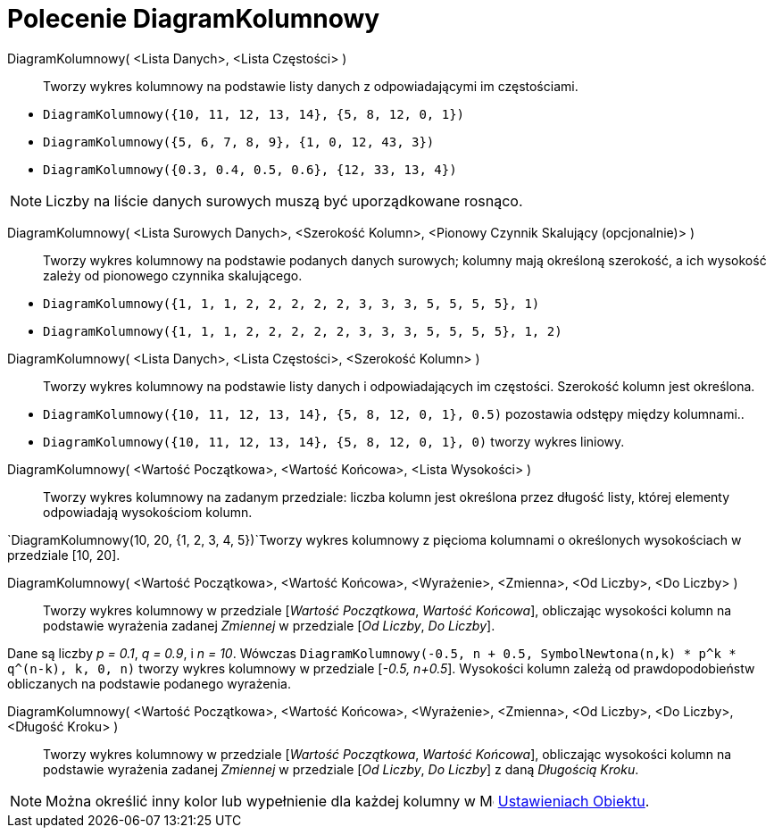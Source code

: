 = Polecenie DiagramKolumnowy
:page-en: commands/BarChart
ifdef::env-github[:imagesdir: /en/modules/ROOT/assets/images]

DiagramKolumnowy( <Lista Danych>, <Lista Częstości> )::
  Tworzy wykres kolumnowy na podstawie listy danych z odpowiadającymi im częstościami.

[EXAMPLE]
====

* `++DiagramKolumnowy({10, 11, 12, 13, 14}, {5, 8, 12, 0, 1})++`
* `++DiagramKolumnowy({5, 6, 7, 8, 9}, {1, 0, 12, 43, 3})++`
* `++DiagramKolumnowy({0.3, 0.4, 0.5, 0.6}, {12, 33, 13, 4})++`

====

[NOTE]
====

Liczby na liście danych surowych muszą być uporządkowane rosnąco.

====

DiagramKolumnowy( <Lista Surowych Danych>, <Szerokość Kolumn>, <Pionowy Czynnik Skalujący (opcjonalnie)> )::
  Tworzy wykres kolumnowy na podstawie podanych danych surowych; kolumny mają określoną szerokość, a ich wysokość zależy od pionowego czynnika skalującego.
[EXAMPLE]
====

* `++DiagramKolumnowy({1, 1, 1, 2, 2, 2, 2, 2, 3, 3, 3, 5, 5, 5, 5}, 1)++`
* `++DiagramKolumnowy({1, 1, 1, 2, 2, 2, 2, 2, 3, 3, 3, 5, 5, 5, 5}, 1, 2)++`

====

DiagramKolumnowy( <Lista Danych>, <Lista Częstości>, <Szerokość Kolumn> )::
  Tworzy wykres kolumnowy na podstawie listy danych i odpowiadających im częstości. Szerokość kolumn jest określona.

[EXAMPLE]
====

* `++DiagramKolumnowy({10, 11, 12, 13, 14}, {5, 8, 12, 0, 1}, 0.5)++` pozostawia odstępy między kolumnami..
* `++DiagramKolumnowy({10, 11, 12, 13, 14}, {5, 8, 12, 0, 1}, 0)++` tworzy wykres liniowy.

====

DiagramKolumnowy( <Wartość Początkowa>, <Wartość Końcowa>, <Lista Wysokości> )::
  Tworzy wykres kolumnowy na zadanym przedziale: liczba kolumn jest określona 
przez długość listy, której elementy odpowiadają wysokościom kolumn.

[EXAMPLE]
====

`++DiagramKolumnowy(10, 20, {1, 2, 3, 4, 5})++`Tworzy wykres kolumnowy z pięcioma kolumnami o określonych wysokościach w przedziale [10, 20].

====

DiagramKolumnowy( <Wartość Początkowa>, <Wartość Końcowa>, <Wyrażenie>, <Zmienna>, <Od Liczby>, <Do Liczby> )::
  Tworzy wykres kolumnowy w przedziale [_Wartość Początkowa_, _Wartość Końcowa_], obliczając wysokości kolumn na podstawie wyrażenia zadanej
   _Zmiennej_ w przedziale [_Od Liczby_, _Do Liczby_].

[EXAMPLE]
====

Dane są liczby _p = 0.1_, _q = 0.9_, i _n = 10_. Wówczas
`++DiagramKolumnowy(-0.5, n + 0.5, SymbolNewtona(n,k) * p^k * q^(n-k), k, 0, n)++` tworzy wykres kolumnowy w przedziale
[_-0.5, n+0.5_]. Wysokości kolumn zależą od prawdopodobieństw obliczanych na podstawie podanego wyrażenia.

====

DiagramKolumnowy( <Wartość Początkowa>, <Wartość Końcowa>, <Wyrażenie>, <Zmienna>, <Od Liczby>, <Do Liczby>, <Długość Kroku> )::
  Tworzy wykres kolumnowy w przedziale [_Wartość Początkowa_, _Wartość Końcowa_], obliczając wysokości kolumn na podstawie wyrażenia zadanej
 _Zmiennej_ w przedziale [_Od Liczby_, _Do Liczby_] z daną _Długością Kroku_.


[NOTE]
====

Można określić inny kolor lub wypełnienie dla każdej kolumny w
image:16px-Menu-options.svg.png[Menu-options.svg,width=16,height=16] xref:/Ustawienia_Obiektu.adoc[Ustawieniach Obiektu].

====

